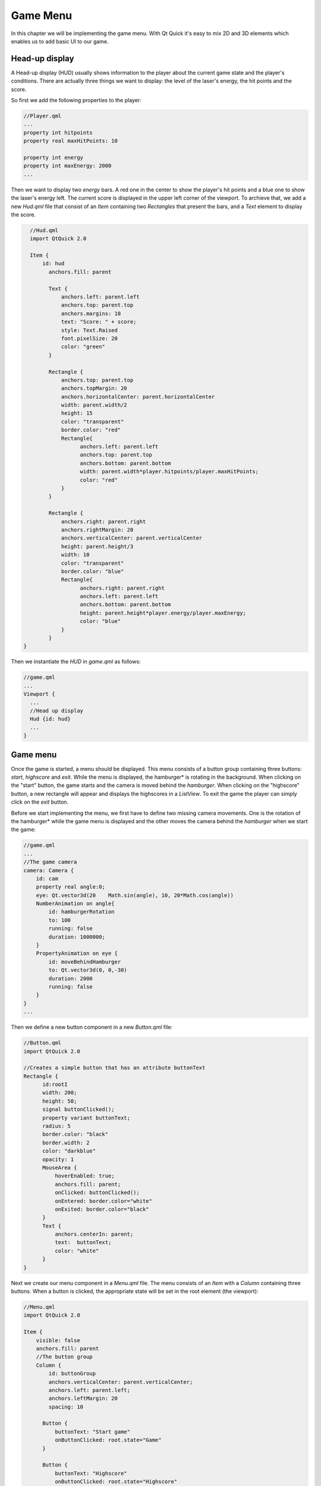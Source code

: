 ..
    ---------------------------------------------------------------------------
    Copyright (C) 2012 Digia Plc and/or its subsidiary(-ies).
    All rights reserved.
    This work, unless otherwise expressly stated, is licensed under a
    Creative Commons Attribution-ShareAlike 2.5.
    The full license document is available from
    http://creativecommons.org/licenses/by-sa/2.5/legalcode .
    ---------------------------------------------------------------------------

Game Menu
=========

In this chapter we will be implementing the game menu. With Qt Quick it's easy to mix 2D and 3D elements which enables us to add basic UI to our game.


Head-up display
---------------

A Head-up display (HUD) usually shows information to the player about the current game state and the player's conditions. There are actually three things we want to display: the level of the laser's energy, the hit points and the score.

So first we add the following properties to the player:

.. code-block:: js

    //Player.qml
    ...
    property int hitpoints
    property real maxHitPoints: 10

    property int energy
    property int maxEnergy: 2000
    ...

Then we want to display two `energy` bars. A red one in the center to show the player's hit points and a blue one to show the laser's energy left. The current score is displayed in the upper left corner of the viewport. To archieve that, we add a new `Hud.qml` file that consist of an `Item` containing two `Rectangles` that present the bars, and a `Text` element to display the score.


.. code-block:: js

    //Hud.qml
    import QtQuick 2.0

    Item {
        id: hud
          anchors.fill: parent

          Text {
              anchors.left: parent.left
              anchors.top: parent.top
              anchors.margins: 10
              text: "Score: " + score;
              style: Text.Raised
              font.pixelSize: 20
              color: "green"
          }

          Rectangle {
              anchors.top: parent.top
              anchors.topMargin: 20
              anchors.horizontalCenter: parent.horizontalCenter
              width: parent.width/2
              height: 15
              color: "transparent"
              border.color: "red"
              Rectangle{
                    anchors.left: parent.left
                    anchors.top: parent.top
                    anchors.bottom: parent.bottom
                    width: parent.width*player.hitpoints/player.maxHitPoints;
                    color: "red"
              }
          }

          Rectangle {
              anchors.right: parent.right
              anchors.rightMargin: 20
              anchors.verticalCenter: parent.verticalCenter
              height: parent.height/3
              width: 10
              color: "transparent"
              border.color: "blue"
              Rectangle{
                    anchors.right: parent.right
                    anchors.left: parent.left
                    anchors.bottom: parent.bottom
                    height: parent.height*player.energy/player.maxEnergy;
                    color: "blue"
              }
          }
  }

Then we instantiate the `HUD` in `game.qml` as follows:

.. code-block:: js

  //game.qml
  ...
  Viewport {
    ...
    //Head up display
    Hud {id: hud}
    ...
  }

Game menu
---------

Once the game is started, a menu should be displayed. This menu consists of a button group containing three buttons: `start`, `highscore` and `exit`. While the menu is displayed, the     hamburger* is rotating in the background. When clicking on the "start" button, the game starts and the camera is moved behind the *hamburger*. When clicking on the "highscore" button, a new rectangle will appear and displays the highscores in a `ListView`. To exit the game the player can simply click on the *exit* button.

.. image:: img/menu.png
    :scale: 80%
    :align: center

Before we start implementing the menu, we first have to define two missing camera movements. One is the rotation of the     hamburger* while the game menu is displayed and the other moves the camera behind the *hamburger* when we start the game:

.. code-block:: js

    //game.qml
    ...
    //The game camera
    camera: Camera {
        id: cam
        property real angle:0;
        eye: Qt.vector3d(20    Math.sin(angle), 10, 20*Math.cos(angle))
        NumberAnimation on angle{
            id: hamburgerRotation
            to: 100
            running: false
            duration: 1000000;
        }
        PropertyAnimation on eye {
            id: moveBehindHamburger
            to: Qt.vector3d(0, 0,-30)
            duration: 2000
            running: false
        }
    }
    ...

Then we define a new button component in a new `Button.qml` file:

.. code-block:: js

    //Button.qml
    import QtQuick 2.0

    //Creates a simple button that has an attribute buttonText
    Rectangle {
          id:rootI
          width: 200;
          height: 50;
          signal buttonClicked();
          property variant buttonText;
          radius: 5
          border.color: "black"
          border.width: 2
          color: "darkblue"
          opacity: 1
          MouseArea {
              hoverEnabled: true;
              anchors.fill: parent;
              onClicked: buttonClicked();
              onEntered: border.color="white"
              onExited: border.color="black"
          }
          Text {
              anchors.centerIn: parent;
              text:  buttonText;
              color: "white"
          }
    }

Next we create our menu component in a `Menu.qml` file. The menu consists of an `Item` with a `Column` containing three buttons. When a button is clicked, the appropriate state will be set in the root element (the viewport):

.. code-block:: js

  //Menu.qml
  import QtQuick 2.0

  Item {
      visible: false
      anchors.fill: parent
      //The button group
      Column {
          id: buttonGroup
          anchors.verticalCenter: parent.verticalCenter;
          anchors.left: parent.left;
          anchors.leftMargin: 20
          spacing: 10

        Button {
            buttonText: "Start game"
            onButtonClicked: root.state="Game"
        }

        Button {
            buttonText: "Highscore"
            onButtonClicked: root.state="Highscore"
        }

        Button {
            buttonText: "Exit"
            onButtonClicked: Qt.quit()
        }

    }
  }

Then we add the menu to the `Viewport` in `game.qml`.

.. code-block:: js

  //game.qml
  ...
  Viewport {
    ...
    Menu {id: gamemenu}
    ...
  }

To save the highscore table, we will use an `SQLite` database. We will avoid discussing the detail how to `SQLite` in QML. For more detail please refer to the `Qt Quick Desktop Guide <http://qt.nokia.com/learning/guides>`_.

For that, we create a new `gameDB.js` Stateless JavaScript library. This means that only one instance will be created for all QML file including it. The library defines the database logic as shown in the code below:

.. code-block:: js

  // gameDB.js

  //making the gameDB.js a stateless library
  .pragma library

  .import QtQuick.LocalStorage 2.0 as Sql

  // declaring a global variable for storing the database instance
  var _db

  //Opens the database connection
  function openDB() {
      print("gameDB.createDB()")
      _db = Sql.openDatabaseSync("SpaceburgerDB","1.0","The Spaceburger Database"
        ,1000000);
      createHighscoreTable();
  }

  //Creates the highscore table
  function createHighscoreTable() {
      print("gameDB.createTable()")
      _db.transaction( function(tx) {
    tx.executeSql("CREATE TABLE IF NOT EXISTS "
        +"highscore (score INTEGER, name TEXT)");
              });
  }

  //Reads the first 10 elements of the highscoretable and returns them as an array
  function readHighscore() {
      print("gameDB.readHighscore()")
      var highscoreItems = {}
      _db.readTransaction( function(tx) {
              var rs = tx.executeSql("SELECT name, score FROM "
             +"highscore ORDER BY score DESC LIMIT 0,10");
              var item
              for (var i=0; i< rs.rows.length; i++) {
          item = rs.rows.item(i)
          highscoreItems[i] = item;
              }
          });

      return highscoreItems;
  }

  //Saves an element into the highscore table
  function saveHighscore(score, name) {
      print("gameDB.saveHighscore()")
      _db.transaction( function(tx){
          tx.executeSql("INSERT INTO highscore (score, name) "
         +"VALUES(?,?)",[score, name]);
              });

  }


Next we create the highscore table in `Menu.qml`:

.. code-block:: js

  //Menu.qml
  Item {
    ...
    ListModel {
        id: highscoreModel;
    }

    Component.onCompleted: {
        GameDB.openDB();
    }

    Rectangle {
        visible: root.state=="Highscore"
        anchors.left: buttonGroup.right
        anchors.right: parent.right
        anchors.bottom: parent.bottom
        anchors.top: parent.top
        anchors.margins: 50
        radius: 5
        border.color: "black"
        border.width: 2
        color: "darkblue"
        opacity: 0.7
        Text {
            id: title
            anchors.top: parent.top
            anchors.horizontalCenter: parent.horizontalCenter
            anchors.topMargin: 20
            text: "Highscore"
            font.bold: true
            font.pointSize: 15
            color: "white"
        }
        //The highscore table
        ListView {
              id: highscore
            anchors.top: title.bottom
            anchors.topMargin: 50
            anchors.verticalCenter: parent.verticalCenter
            width: parent.width-70
            height: parent.height-title.height-50
            model: highscoreModel;
            delegate: Item {
                anchors.left: parent.left; anchors.right: parent.right
                    anchors.margins: 40
                height: 30
                Text{anchors.left: parent.left;   text: name;  font.bold: true;
                    font.pointSize: 20; color: "white"}
                Text{anchors.right: parent.right; text: score; font.bold: true;
                    font.pointSize: 20; color: "white"}
            }
        }
     }
  }

As you might have noticed, we have created an empty `ListModel` and used it in the `ListView`. Next we are going to populate this model with the data we get out of the SQL table through the `readHighscore()` function.

The first thing to do is to import the library:

.. code-block:: js

  //Menu.qml
  import "gameDB.js" as GameDB

Now we can read the data from the highscore table. We will do that in the `onVisibleChanged` signal handler of the highscore item, so that an update will occur every time the highscor is displayed.

We use the `GameDB's` `readHighscore()` function to read the highscore table from the databse parse it into the `ListModel` we have already defined:

.. code-block:: js

  //Menu.qml
  ...
        onVisibleChanged: {
            if (visible == true) {
                var highscoreTable=GameDB.readHighscore();
                highscoreModel.clear();
                for (var i in highscoreTable) {
                    print(highscoreTable[i])
                    highscoreModel.append(highscoreTable[i]);
                }
            }
        }

Adding a new highscore into the SQL table is possible once the game has been finished. A dialog is displayed that asks the player to enter his name. The name and the score will then be saved. The code of the dialog is implemeted into `HighscoreDialog.qml` as follows:

.. code-block:: js

  //HighscoreDialog.qml
  import QtQuick 2.0
  import "gameDB.js" as GameDB

  Rectangle{
      anchors.verticalCenter: root.verticalCenter
      anchors.horizontalCenter: root.horizontalCenter
      height:170
      width:270
      radius: 5
      border.color: "black"
      border.width: 2
      color: "darkblue"
      opacity: 0.7
      visible: false
      Text{
          id: title
          anchors.horizontalCenter: parent.horizontalCenter
          anchors.top: parent.top
          anchors.topMargin: 15
          text: "Enter your name:"
          font.pointSize: 17
          color: "white"
      }

      Rectangle{
          id: input
          anchors.horizontalCenter:  parent.horizontalCenter
          anchors.top:  title.bottom
          anchors.topMargin: 15
          height: 40
          width: 200
          radius: 2
          color: "lightgray"
          clip: true
          TextInput{
              id: inputField
              anchors.fill: parent
              color: "black"
              text: "Name..."
              font.pointSize: 17
          }
      }

      Button {
          anchors.bottom: parent.bottom;
          anchors.bottomMargin: 15
          anchors.right: parent.right
          anchors.rightMargin: 15
          buttonText: "OK"
          onButtonClicked: {
              GameDB.saveHighscore(score, inputField.text)
              root.state="Menu"
          }
      }
  }

.. code-block:: js

  //main.qml
  ...
  HighscoreDialog {id: highscoreDialog}
  ...

We now can update our states:

.. code-block:: js

    states:[
        State{
            name: "Menu"
            PropertyChanges {target: player; ax: 0; ay: 0; vx: 0; vy:0;
                                position: Qt.vector3d(0, 0, 0);  hitpoints: 2;
                                energy:2000;  restoreEntryValues: false}
            PropertyChanges {target: root; score: 0; targetCount:0;
                                restoreEntryValues: false}
            PropertyChanges {target: cam; center: Qt.vector3d(0, 0, 0) }
            PropertyChanges {target: gamemenu; visible: true;}
            PropertyChanges {target: hamburgerRotation; running: true;}
            PropertyChanges {target: hud; visible: false;}
        },
        State{
            name: "Highscore"
            extend: "Menu"
        },
        State{
            name: "EnterHighscore"
            PropertyChanges {target: hud; visible: true;}
            PropertyChanges {target: highscoreDialog; visible: true;}
        },
        State{
            name: "Game"
            PropertyChanges {target: moveBehindHamburger; running: true;}
            PropertyChanges {target: hud; visible: true;}
        },
        State{
            name: "BossFight"
            PropertyChanges {target: hud; visible: true;}
            PropertyChanges {target: player; ay: 0; vy:0;
        position: Qt.vector3d(0, 0, 0); restoreEntryValues: false}
        },
        State{
            name: "BossRotation"
        }
    ]

.. rubric:: What's Next?

Next we implement the boss enemy that should appear at the final level.

